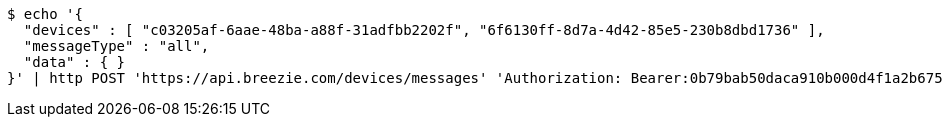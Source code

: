 [source,bash]
----
$ echo '{
  "devices" : [ "c03205af-6aae-48ba-a88f-31adfbb2202f", "6f6130ff-8d7a-4d42-85e5-230b8dbd1736" ],
  "messageType" : "all",
  "data" : { }
}' | http POST 'https://api.breezie.com/devices/messages' 'Authorization: Bearer:0b79bab50daca910b000d4f1a2b675d604257e42' 'Content-Type:application/json;charset=UTF-8'
----